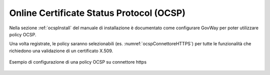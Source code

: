 .. _ocsp:

Online Certificate Status Protocol (OCSP)
------------------------------------------

Nella sezione :ref:`ocspInstall` del manuale di installazione è documentato come configurare GovWay per poter utilizzare policy OCSP.

Una volta registrate, le policy saranno selezionabili (es. :numref:`ocspConnettoreHTTPS`) per tutte le funzionalità che richiedono una validazione di un certificato X.509.

.. figure:: ../_figure_console/ocspEsempio.png
    :scale: 100%
    :align: center
    :name: ocspConnettoreHTTPS
  
    Esempio di configurazione di una policy OCSP su connettore https

